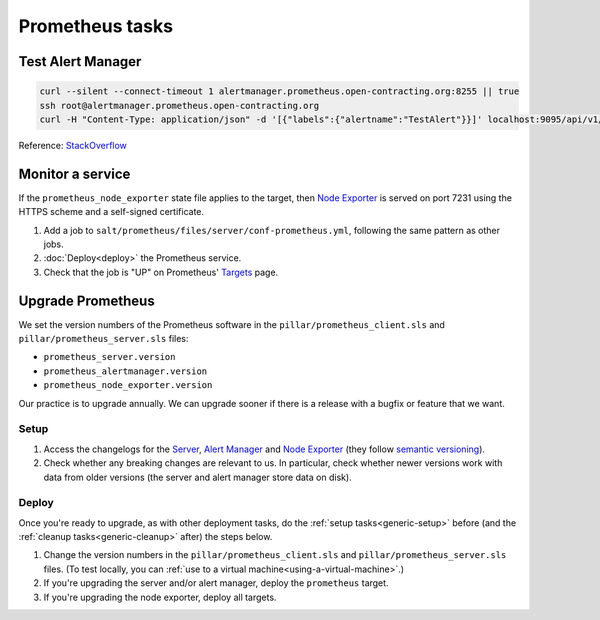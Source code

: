 Prometheus tasks
================

Test Alert Manager
------------------

.. code-block:: bash

   curl --silent --connect-timeout 1 alertmanager.prometheus.open-contracting.org:8255 || true
   ssh root@alertmanager.prometheus.open-contracting.org
   curl -H "Content-Type: application/json" -d '[{"labels":{"alertname":"TestAlert"}}]' localhost:9095/api/v1/alerts

Reference: `StackOverflow <https://github.com/prometheus/alertmanager/issues/437>`__

Monitor a service
-----------------

If the ``prometheus_node_exporter`` state file applies to the target, then `Node Exporter <https://github.com/prometheus/node_exporter>`__ is served on port 7231 using the HTTPS scheme and a self-signed certificate.

#. Add a job to ``salt/prometheus/files/server/conf-prometheus.yml``, following the same pattern as other jobs.

#. :doc:`Deploy<deploy>` the Prometheus service.

#. Check that the job is "UP" on Prometheus' `Targets <https://monitor.prometheus.open-contracting.org/targets>`__ page.

Upgrade Prometheus
------------------

We set the version numbers of the Prometheus software in the ``pillar/prometheus_client.sls`` and ``pillar/prometheus_server.sls`` files:

-  ``prometheus_server.version``
-  ``prometheus_alertmanager.version``
-  ``prometheus_node_exporter.version``

Our practice is to upgrade annually. We can upgrade sooner if there is a release with a bugfix or feature that we want.

Setup
~~~~~

#. Access the changelogs for the `Server <https://github.com/prometheus/prometheus/releases>`__, `Alert Manager <https://github.com/prometheus/alertmanager/releases>`__ and `Node Exporter <https://github.com/prometheus/node_exporter/releases>`__ (they follow `semantic versioning <https://semver.org/>`__).

#. Check whether any breaking changes are relevant to us. In particular, check whether newer versions work with data from older versions (the server and alert manager store data on disk).

Deploy
~~~~~~

Once you're ready to upgrade, as with other deployment tasks, do the :ref:`setup tasks<generic-setup>` before (and the :ref:`cleanup tasks<generic-cleanup>` after) the steps below.

#. Change the version numbers in the ``pillar/prometheus_client.sls`` and ``pillar/prometheus_server.sls`` files. (To test locally, you can :ref:`use to a virtual machine<using-a-virtual-machine>`.)

#. If you're upgrading the server and/or alert manager, deploy the ``prometheus`` target.

#. If you're upgrading the node exporter, deploy all targets.
